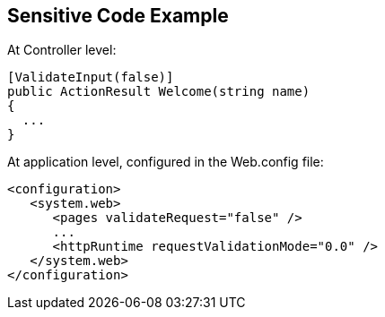 == Sensitive Code Example

At Controller level:

----
[ValidateInput(false)]
public ActionResult Welcome(string name)
{
  ...
}
----

At application level, configured in the Web.config file:

----
<configuration>
   <system.web>
      <pages validateRequest="false" />
      ...
      <httpRuntime requestValidationMode="0.0" />
   </system.web>
</configuration>
----
